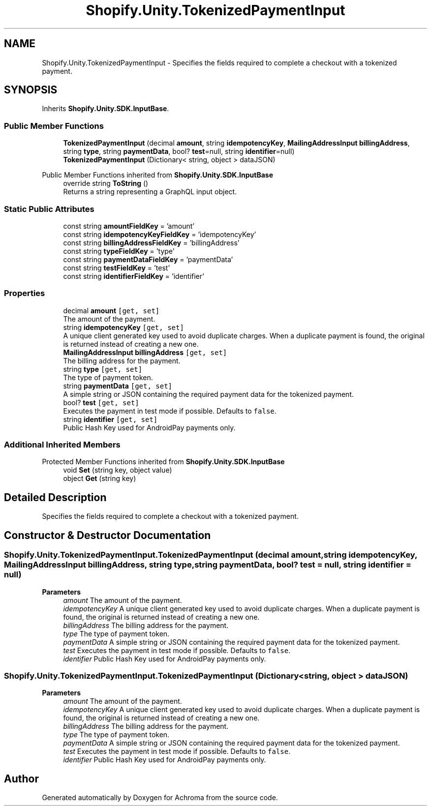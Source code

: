 .TH "Shopify.Unity.TokenizedPaymentInput" 3 "Achroma" \" -*- nroff -*-
.ad l
.nh
.SH NAME
Shopify.Unity.TokenizedPaymentInput \- Specifies the fields required to complete a checkout with a tokenized payment\&.  

.SH SYNOPSIS
.br
.PP
.PP
Inherits \fBShopify\&.Unity\&.SDK\&.InputBase\fP\&.
.SS "Public Member Functions"

.in +1c
.ti -1c
.RI "\fBTokenizedPaymentInput\fP (decimal \fBamount\fP, string \fBidempotencyKey\fP, \fBMailingAddressInput\fP \fBbillingAddress\fP, string \fBtype\fP, string \fBpaymentData\fP, bool? \fBtest\fP=null, string \fBidentifier\fP=null)"
.br
.ti -1c
.RI "\fBTokenizedPaymentInput\fP (Dictionary< string, object > dataJSON)"
.br
.in -1c

Public Member Functions inherited from \fBShopify\&.Unity\&.SDK\&.InputBase\fP
.in +1c
.ti -1c
.RI "override string \fBToString\fP ()"
.br
.RI "Returns a string representing a GraphQL input object\&. "
.in -1c
.SS "Static Public Attributes"

.in +1c
.ti -1c
.RI "const string \fBamountFieldKey\fP = 'amount'"
.br
.ti -1c
.RI "const string \fBidempotencyKeyFieldKey\fP = 'idempotencyKey'"
.br
.ti -1c
.RI "const string \fBbillingAddressFieldKey\fP = 'billingAddress'"
.br
.ti -1c
.RI "const string \fBtypeFieldKey\fP = 'type'"
.br
.ti -1c
.RI "const string \fBpaymentDataFieldKey\fP = 'paymentData'"
.br
.ti -1c
.RI "const string \fBtestFieldKey\fP = 'test'"
.br
.ti -1c
.RI "const string \fBidentifierFieldKey\fP = 'identifier'"
.br
.in -1c
.SS "Properties"

.in +1c
.ti -1c
.RI "decimal \fBamount\fP\fC [get, set]\fP"
.br
.RI "The amount of the payment\&. "
.ti -1c
.RI "string \fBidempotencyKey\fP\fC [get, set]\fP"
.br
.RI "A unique client generated key used to avoid duplicate charges\&. When a duplicate payment is found, the original is returned instead of creating a new one\&. "
.ti -1c
.RI "\fBMailingAddressInput\fP \fBbillingAddress\fP\fC [get, set]\fP"
.br
.RI "The billing address for the payment\&. "
.ti -1c
.RI "string \fBtype\fP\fC [get, set]\fP"
.br
.RI "The type of payment token\&. "
.ti -1c
.RI "string \fBpaymentData\fP\fC [get, set]\fP"
.br
.RI "A simple string or JSON containing the required payment data for the tokenized payment\&. "
.ti -1c
.RI "bool? \fBtest\fP\fC [get, set]\fP"
.br
.RI "Executes the payment in test mode if possible\&. Defaults to \fCfalse\fP\&. "
.ti -1c
.RI "string \fBidentifier\fP\fC [get, set]\fP"
.br
.RI "Public Hash Key used for AndroidPay payments only\&. "
.in -1c
.SS "Additional Inherited Members"


Protected Member Functions inherited from \fBShopify\&.Unity\&.SDK\&.InputBase\fP
.in +1c
.ti -1c
.RI "void \fBSet\fP (string key, object value)"
.br
.ti -1c
.RI "object \fBGet\fP (string key)"
.br
.in -1c
.SH "Detailed Description"
.PP 
Specifies the fields required to complete a checkout with a tokenized payment\&. 
.SH "Constructor & Destructor Documentation"
.PP 
.SS "Shopify\&.Unity\&.TokenizedPaymentInput\&.TokenizedPaymentInput (decimal amount, string idempotencyKey, \fBMailingAddressInput\fP billingAddress, string type, string paymentData, bool? test = \fCnull\fP, string identifier = \fCnull\fP)"

.PP
\fBParameters\fP
.RS 4
\fIamount\fP The amount of the payment\&. 
.br
\fIidempotencyKey\fP A unique client generated key used to avoid duplicate charges\&. When a duplicate payment is found, the original is returned instead of creating a new one\&. 
.br
\fIbillingAddress\fP The billing address for the payment\&. 
.br
\fItype\fP The type of payment token\&. 
.br
\fIpaymentData\fP A simple string or JSON containing the required payment data for the tokenized payment\&. 
.br
\fItest\fP Executes the payment in test mode if possible\&. Defaults to \fCfalse\fP\&. 
.br
\fIidentifier\fP Public Hash Key used for AndroidPay payments only\&. 
.RE
.PP

.SS "Shopify\&.Unity\&.TokenizedPaymentInput\&.TokenizedPaymentInput (Dictionary< string, object > dataJSON)"

.PP
\fBParameters\fP
.RS 4
\fIamount\fP The amount of the payment\&. 
.br
\fIidempotencyKey\fP A unique client generated key used to avoid duplicate charges\&. When a duplicate payment is found, the original is returned instead of creating a new one\&. 
.br
\fIbillingAddress\fP The billing address for the payment\&. 
.br
\fItype\fP The type of payment token\&. 
.br
\fIpaymentData\fP A simple string or JSON containing the required payment data for the tokenized payment\&. 
.br
\fItest\fP Executes the payment in test mode if possible\&. Defaults to \fCfalse\fP\&. 
.br
\fIidentifier\fP Public Hash Key used for AndroidPay payments only\&. 
.RE
.PP


.SH "Author"
.PP 
Generated automatically by Doxygen for Achroma from the source code\&.
